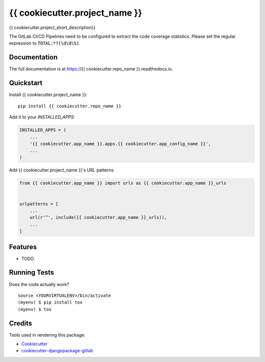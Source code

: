 =============================
{{ cookiecutter.project_name }}
=============================

.. image:: https://gitlab.com/hinterlandtoyota/{{ cookiecutter.repo_name }}/badges/master/build.svg
    :target: https://gitlab.com/hinterlandtoyota/{{ cookiecutter.repo_name }}/commits/master

.. image:: https://gitlab.com/hinterlandtoyota/{{ cookiecutter.repo_name }}/badges/master/coverage.svg
    :target: https://gitlab.com/hinterlandtoyota/{{ cookiecutter.repo_name }}/commits/master

{{ cookiecutter.project_short_description}}

The GitLab CI/CD Pipelines need to be configured to extract the code coverage statistics.
Please set the regular expression to :code:`TOTAL.*?(\d\d\%)`.

Documentation
-------------

The full documentation is at https://{{ cookiecutter.repo_name }}.readthedocs.io.

Quickstart
----------

Install {{ cookiecutter.project_name }}::

    pip install {{ cookiecutter.repo_name }}

Add it to your `INSTALLED_APPS`:

.. code-block:: python

    INSTALLED_APPS = (
        ...
        '{{ cookiecutter.app_name }}.apps.{{ cookiecutter.app_config_name }}',
        ...
    )

Add {{ cookiecutter.project_name }}'s URL patterns:

.. code-block:: python

    from {{ cookiecutter.app_name }} import urls as {{ cookiecutter.app_name }}_urls


    urlpatterns = [
        ...
        url(r'^', include({{ cookiecutter.app_name }}_urls)),
        ...
    ]

Features
--------

* TODO

Running Tests
-------------

Does the code actually work?

::

    source <YOURVIRTUALENV>/bin/activate
    (myenv) $ pip install tox
    (myenv) $ tox

Credits
-------

Tools used in rendering this package:

*  Cookiecutter_
*  `cookiecutter-djangopackage-gitlab`_

.. _Cookiecutter: https://github.com/audreyr/cookiecutter
.. _`cookiecutter-djangopackage-gitlab`: https://github.com/scotta/cookiecutter-djangopackage-gitlab
